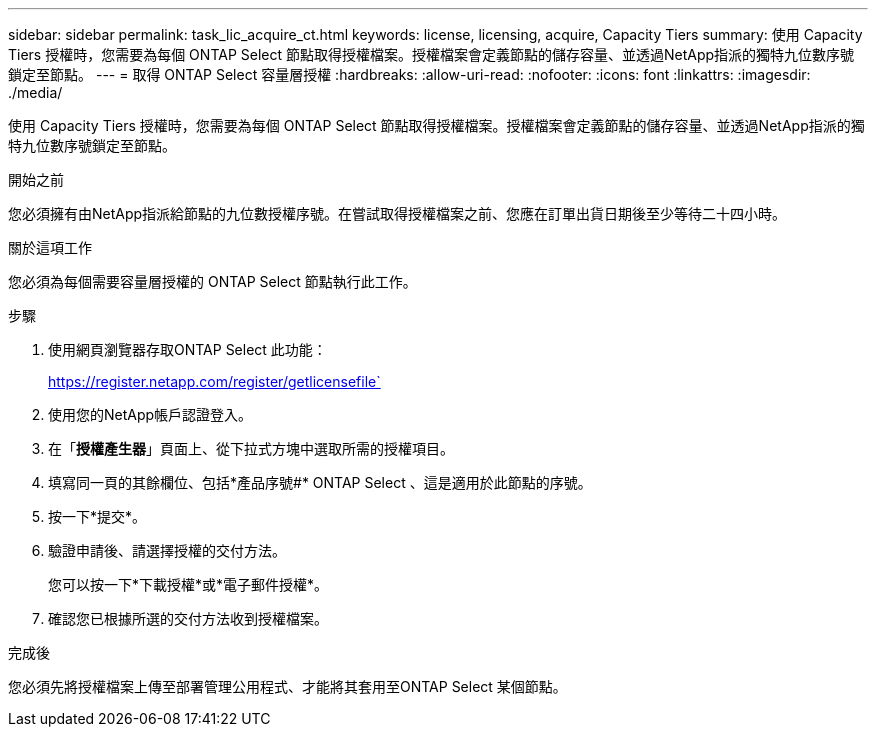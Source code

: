 ---
sidebar: sidebar 
permalink: task_lic_acquire_ct.html 
keywords: license, licensing, acquire, Capacity Tiers 
summary: 使用 Capacity Tiers 授權時，您需要為每個 ONTAP Select 節點取得授權檔案。授權檔案會定義節點的儲存容量、並透過NetApp指派的獨特九位數序號鎖定至節點。 
---
= 取得 ONTAP Select 容量層授權
:hardbreaks:
:allow-uri-read: 
:nofooter: 
:icons: font
:linkattrs: 
:imagesdir: ./media/


[role="lead"]
使用 Capacity Tiers 授權時，您需要為每個 ONTAP Select 節點取得授權檔案。授權檔案會定義節點的儲存容量、並透過NetApp指派的獨特九位數序號鎖定至節點。

.開始之前
您必須擁有由NetApp指派給節點的九位數授權序號。在嘗試取得授權檔案之前、您應在訂單出貨日期後至少等待二十四小時。

.關於這項工作
您必須為每個需要容量層授權的 ONTAP Select 節點執行此工作。

.步驟
. 使用網頁瀏覽器存取ONTAP Select 此功能：
+
https://register.netapp.com/register/getlicensefile`

. 使用您的NetApp帳戶認證登入。
. 在「*授權產生器*」頁面上、從下拉式方塊中選取所需的授權項目。
. 填寫同一頁的其餘欄位、包括*產品序號#* ONTAP Select 、這是適用於此節點的序號。
. 按一下*提交*。
. 驗證申請後、請選擇授權的交付方法。
+
您可以按一下*下載授權*或*電子郵件授權*。

. 確認您已根據所選的交付方法收到授權檔案。


.完成後
您必須先將授權檔案上傳至部署管理公用程式、才能將其套用至ONTAP Select 某個節點。
